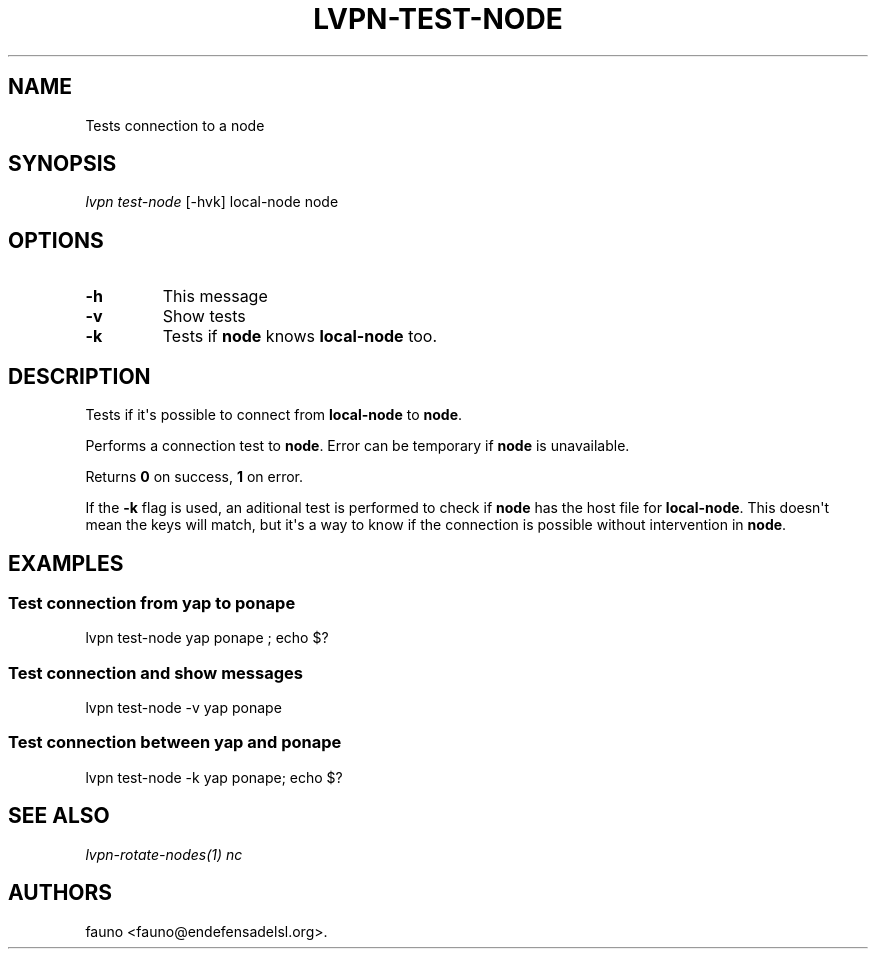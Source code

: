 .TH "LVPN\-TEST\-NODE" "1" "2015" "Manual de LibreVPN" "lvpn"
.SH NAME
.PP
Tests connection to a node
.SH SYNOPSIS
.PP
\f[I]lvpn test\-node\f[] [\-hvk] local\-node node
.SH OPTIONS
.TP
.B \-h
This message
.RS
.RE
.TP
.B \-v
Show tests
.RS
.RE
.TP
.B \-k
Tests if \f[B]node\f[] knows \f[B]local\-node\f[] too.
.RS
.RE
.SH DESCRIPTION
.PP
Tests if it\[aq]s possible to connect from \f[B]local\-node\f[] to
\f[B]node\f[].
.PP
Performs a connection test to \f[B]node\f[].
Error can be temporary if \f[B]node\f[] is unavailable.
.PP
Returns \f[B]0\f[] on success, \f[B]1\f[] on error.
.PP
If the \f[B]\-k\f[] flag is used, an aditional test is performed to
check if \f[B]node\f[] has the host file for \f[B]local\-node\f[].
This doesn\[aq]t mean the keys will match, but it\[aq]s a way to know if
the connection is possible without intervention in \f[B]node\f[].
.SH EXAMPLES
.SS Test connection from yap to ponape
.PP
lvpn test\-node yap ponape ; echo $?
.SS Test connection and show messages
.PP
lvpn test\-node \-v yap ponape
.SS Test connection between yap and ponape
.PP
lvpn test\-node \-k yap ponape; echo $?
.SH SEE ALSO
.PP
\f[I]lvpn\-rotate\-nodes(1)\f[] \f[I]nc\f[]
.SH AUTHORS
fauno <fauno@endefensadelsl.org>.
